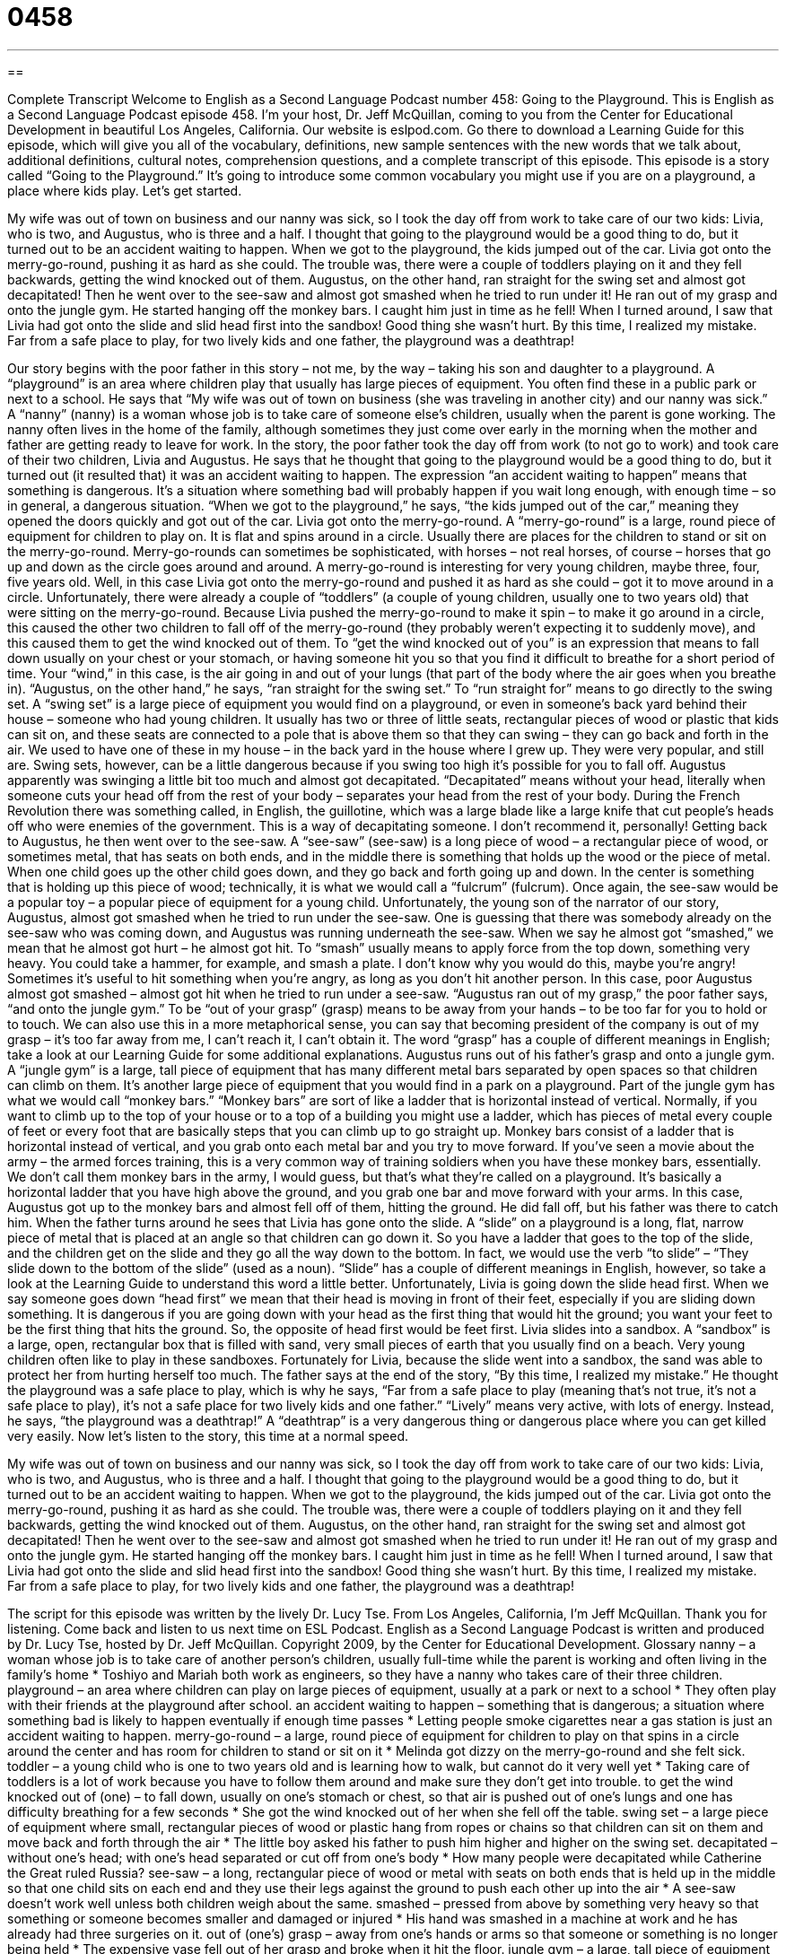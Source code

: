= 0458
:toc: left
:toclevels: 3
:sectnums:
:stylesheet: ../../../myAdocCss.css

'''

== 

Complete Transcript
Welcome to English as a Second Language Podcast number 458: Going to the Playground.
This is English as a Second Language Podcast episode 458. I’m your host, Dr. Jeff McQuillan, coming to you from the Center for Educational Development in beautiful Los Angeles, California.
Our website is eslpod.com. Go there to download a Learning Guide for this episode, which will give you all of the vocabulary, definitions, new sample sentences with the new words that we talk about, additional definitions, cultural notes, comprehension questions, and a complete transcript of this episode.
This episode is a story called “Going to the Playground.” It’s going to introduce some common vocabulary you might use if you are on a playground, a place where kids play. Let’s get started.
[start of story]
My wife was out of town on business and our nanny was sick, so I took the day off from work to take care of our two kids: Livia, who is two, and Augustus, who is three and a half. I thought that going to the playground would be a good thing to do, but it turned out to be an accident waiting to happen.
When we got to the playground, the kids jumped out of the car. Livia got onto the merry-go-round, pushing it as hard as she could. The trouble was, there were a couple of toddlers playing on it and they fell backwards, getting the wind knocked out of them.
Augustus, on the other hand, ran straight for the swing set and almost got decapitated! Then he went over to the see-saw and almost got smashed when he tried to run under it! He ran out of my grasp and onto the jungle gym. He started hanging off the monkey bars. I caught him just in time as he fell!
When I turned around, I saw that Livia had got onto the slide and slid head first into the sandbox! Good thing she wasn’t hurt.
By this time, I realized my mistake. Far from a safe place to play, for two lively kids and one father, the playground was a deathtrap!
[end of story]
Our story begins with the poor father in this story – not me, by the way – taking his son and daughter to a playground. A “playground” is an area where children play that usually has large pieces of equipment. You often find these in a public park or next to a school.
He says that “My wife was out of town on business (she was traveling in another city) and our nanny was sick.” A “nanny” (nanny) is a woman whose job is to take care of someone else’s children, usually when the parent is gone working. The nanny often lives in the home of the family, although sometimes they just come over early in the morning when the mother and father are getting ready to leave for work.
In the story, the poor father took the day off from work (to not go to work) and took care of their two children, Livia and Augustus. He says that he thought that going to the playground would be a good thing to do, but it turned out (it resulted that) it was an accident waiting to happen. The expression “an accident waiting to happen” means that something is dangerous. It’s a situation where something bad will probably happen if you wait long enough, with enough time – so in general, a dangerous situation.
“When we got to the playground,” he says, “the kids jumped out of the car,” meaning they opened the doors quickly and got out of the car. Livia got onto the merry-go-round. A “merry-go-round” is a large, round piece of equipment for children to play on. It is flat and spins around in a circle. Usually there are places for the children to stand or sit on the merry-go-round. Merry-go-rounds can sometimes be sophisticated, with horses – not real horses, of course – horses that go up and down as the circle goes around and around. A merry-go-round is interesting for very young children, maybe three, four, five years old.
Well, in this case Livia got onto the merry-go-round and pushed it as hard as she could – got it to move around in a circle. Unfortunately, there were already a couple of “toddlers” (a couple of young children, usually one to two years old) that were sitting on the merry-go-round. Because Livia pushed the merry-go-round to make it spin – to make it go around in a circle, this caused the other two children to fall off of the merry-go-round (they probably weren’t expecting it to suddenly move), and this caused them to get the wind knocked out of them. To “get the wind knocked out of you” is an expression that means to fall down usually on your chest or your stomach, or having someone hit you so that you find it difficult to breathe for a short period of time. Your “wind,” in this case, is the air going in and out of your lungs (that part of the body where the air goes when you breathe in).
“Augustus, on the other hand,” he says, “ran straight for the swing set.” To “run straight for” means to go directly to the swing set. A “swing set” is a large piece of equipment you would find on a playground, or even in someone’s back yard behind their house – someone who had young children. It usually has two or three of little seats, rectangular pieces of wood or plastic that kids can sit on, and these seats are connected to a pole that is above them so that they can swing – they can go back and forth in the air. We used to have one of these in my house – in the back yard in the house where I grew up. They were very popular, and still are. Swing sets, however, can be a little dangerous because if you swing too high it’s possible for you to fall off.
Augustus apparently was swinging a little bit too much and almost got decapitated. “Decapitated” means without your head, literally when someone cuts your head off from the rest of your body – separates your head from the rest of your body. During the French Revolution there was something called, in English, the guillotine, which was a large blade like a large knife that cut people’s heads off who were enemies of the government. This is a way of decapitating someone. I don’t recommend it, personally!
Getting back to Augustus, he then went over to the see-saw. A “see-saw” (see-saw) is a long piece of wood – a rectangular piece of wood, or sometimes metal, that has seats on both ends, and in the middle there is something that holds up the wood or the piece of metal. When one child goes up the other child goes down, and they go back and forth going up and down. In the center is something that is holding up this piece of wood; technically, it is what we would call a “fulcrum” (fulcrum). Once again, the see-saw would be a popular toy – a popular piece of equipment for a young child. Unfortunately, the young son of the narrator of our story, Augustus, almost got smashed when he tried to run under the see-saw. One is guessing that there was somebody already on the see-saw who was coming down, and Augustus was running underneath the see-saw. When we say he almost got “smashed,” we mean that he almost got hurt – he almost got hit. To “smash” usually means to apply force from the top down, something very heavy. You could take a hammer, for example, and smash a plate. I don’t know why you would do this, maybe you’re angry! Sometimes it’s useful to hit something when you’re angry, as long as you don’t hit another person.
In this case, poor Augustus almost got smashed – almost got hit when he tried to run under a see-saw. “Augustus ran out of my grasp,” the poor father says, “and onto the jungle gym.” To be “out of your grasp” (grasp) means to be away from your hands – to be too far for you to hold or to touch. We can also use this in a more metaphorical sense, you can say that becoming president of the company is out of my grasp – it’s too far away from me, I can’t reach it, I can’t obtain it. The word “grasp” has a couple of different meanings in English; take a look at our Learning Guide for some additional explanations.
Augustus runs out of his father’s grasp and onto a jungle gym. A “jungle gym” is a large, tall piece of equipment that has many different metal bars separated by open spaces so that children can climb on them. It’s another large piece of equipment that you would find in a park on a playground. Part of the jungle gym has what we would call “monkey bars.” “Monkey bars” are sort of like a ladder that is horizontal instead of vertical. Normally, if you want to climb up to the top of your house or to a top of a building you might use a ladder, which has pieces of metal every couple of feet or every foot that are basically steps that you can climb up to go straight up. Monkey bars consist of a ladder that is horizontal instead of vertical, and you grab onto each metal bar and you try to move forward. If you’ve seen a movie about the army – the armed forces training, this is a very common way of training soldiers when you have these monkey bars, essentially. We don’t call them monkey bars in the army, I would guess, but that’s what they’re called on a playground. It’s basically a horizontal ladder that you have high above the ground, and you grab one bar and move forward with your arms.
In this case, Augustus got up to the monkey bars and almost fell off of them, hitting the ground. He did fall off, but his father was there to catch him. When the father turns around he sees that Livia has gone onto the slide. A “slide” on a playground is a long, flat, narrow piece of metal that is placed at an angle so that children can go down it. So you have a ladder that goes to the top of the slide, and the children get on the slide and they go all the way down to the bottom. In fact, we would use the verb “to slide” – “They slide down to the bottom of the slide” (used as a noun). “Slide” has a couple of different meanings in English, however, so take a look at the Learning Guide to understand this word a little better.
Unfortunately, Livia is going down the slide head first. When we say someone goes down “head first” we mean that their head is moving in front of their feet, especially if you are sliding down something. It is dangerous if you are going down with your head as the first thing that would hit the ground; you want your feet to be the first thing that hits the ground. So, the opposite of head first would be feet first. Livia slides into a sandbox. A “sandbox” is a large, open, rectangular box that is filled with sand, very small pieces of earth that you usually find on a beach. Very young children often like to play in these sandboxes. Fortunately for Livia, because the slide went into a sandbox, the sand was able to protect her from hurting herself too much.
The father says at the end of the story, “By this time, I realized my mistake.” He thought the playground was a safe place to play, which is why he says, “Far from a safe place to play (meaning that’s not true, it’s not a safe place to play), it’s not a safe place for two lively kids and one father.” “Lively” means very active, with lots of energy. Instead, he says, “the playground was a deathtrap!” A “deathtrap” is a very dangerous thing or dangerous place where you can get killed very easily.
Now let’s listen to the story, this time at a normal speed.
[start of story]
My wife was out of town on business and our nanny was sick, so I took the day off from work to take care of our two kids: Livia, who is two, and Augustus, who is three and a half. I thought that going to the playground would be a good thing to do, but it turned out to be an accident waiting to happen.
When we got to the playground, the kids jumped out of the car. Livia got onto the merry-go-round, pushing it as hard as she could. The trouble was, there were a couple of toddlers playing on it and they fell backwards, getting the wind knocked out of them.
Augustus, on the other hand, ran straight for the swing set and almost got decapitated! Then he went over to the see-saw and almost got smashed when he tried to run under it! He ran out of my grasp and onto the jungle gym. He started hanging off the monkey bars. I caught him just in time as he fell!
When I turned around, I saw that Livia had got onto the slide and slid head first into the sandbox! Good thing she wasn’t hurt.
By this time, I realized my mistake. Far from a safe place to play, for two lively kids and one father, the playground was a deathtrap!
[end of story]
The script for this episode was written by the lively Dr. Lucy Tse.
From Los Angeles, California, I’m Jeff McQuillan. Thank you for listening. Come back and listen to us next time on ESL Podcast.
English as a Second Language Podcast is written and produced by Dr. Lucy Tse, hosted by Dr. Jeff McQuillan. Copyright 2009, by the Center for Educational Development.
Glossary
nanny – a woman whose job is to take care of another person’s children, usually full-time while the parent is working and often living in the family’s home
* Toshiyo and Mariah both work as engineers, so they have a nanny who takes care of their three children.
playground – an area where children can play on large pieces of equipment, usually at a park or next to a school
* They often play with their friends at the playground after school.
an accident waiting to happen – something that is dangerous; a situation where something bad is likely to happen eventually if enough time passes
* Letting people smoke cigarettes near a gas station is just an accident waiting to happen.
merry-go-round – a large, round piece of equipment for children to play on that spins in a circle around the center and has room for children to stand or sit on it
* Melinda got dizzy on the merry-go-round and she felt sick.
toddler – a young child who is one to two years old and is learning how to walk, but cannot do it very well yet
* Taking care of toddlers is a lot of work because you have to follow them around and make sure they don’t get into trouble.
to get the wind knocked out of (one) – to fall down, usually on one’s stomach or chest, so that air is pushed out of one’s lungs and one has difficulty breathing for a few seconds
* She got the wind knocked out of her when she fell off the table.
swing set – a large piece of equipment where small, rectangular pieces of wood or plastic hang from ropes or chains so that children can sit on them and move back and forth through the air
* The little boy asked his father to push him higher and higher on the swing set.
decapitated – without one’s head; with one’s head separated or cut off from one’s body
* How many people were decapitated while Catherine the Great ruled Russia?
see-saw – a long, rectangular piece of wood or metal with seats on both ends that is held up in the middle so that one child sits on each end and they use their legs against the ground to push each other up into the air
* A see-saw doesn’t work well unless both children weigh about the same.
smashed – pressed from above by something very heavy so that something or someone becomes smaller and damaged or injured
* His hand was smashed in a machine at work and he has already had three surgeries on it.
out of (one’s) grasp – away from one’s hands or arms so that someone or something is no longer being held
* The expensive vase fell out of her grasp and broke when it hit the floor.
jungle gym – a large, tall piece of equipment with many metal bars separated by open spaces that children can climb onto, through, and over
* When the boy reached the top of the jungle gym, he got scared and didn’t know how to come back down, so his brother had to help him.
monkey bars – a piece of equipment that looks like a ladder lying horizontally with tall pieces of metal holding it up at each end, so that children can use their hands to hang from the pieces of metal and move from one end to the other without having their feet touch the ground
* Jake is already too tall for the monkey bars, so he has to bend his knees when he hangs from them, or else his feet hit the ground.
slide – a long, narrow, flat piece of metal or plastic that is placed at an angle so that children can climb stairs to get to the top, sit down, and move quickly down until their feet are on the ground again
* Little kids like to go down the slide, but bigger kids often try to climb up it.
head first – with one’s head going somewhere first, followed by the rest of one’s body and one’s feet
* The 10-month-old girl tried to get off the couch head first. She needs to learn to turn around and come down on her legs instead.
sandbox – a large, open box that is filled with sand (very small pieces of earth usually found on the beach) for children to play with
* Pippy likes to build castles in the sandbox with her friends.
lively – very active; with a lot of energy
* The wedding reception was very lively as the guests laughed and danced.
deathtrap – something that is very dangerous; a place where one might die because there are many dangers
* He drives an old car with bad brakes and poor steering. It’s a deathtrap!
Comprehension Questions
1. What happened to the toddlers who were playing on the merry-go-round?
a) They started running faster and faster.
b) They ran out of breath from playing so hard.
c) They weren’t able to breathe for a moment.
2. Which of these pieces of playground equipment can move?
a) A see-saw.
b) A jungle gym.
c) Monkey bars.
Answers at bottom.
What Else Does It Mean?
out of (one’s) grasp
The phrase “out of (one’s) grasp,” in this podcast, is used for something that is away from one’s hands or arms so that someone or something is no longer being held: “The clerk ripped the money out of my grasp as he hurried to make the sale.” The phrase “to have a good grasp of (something)” means to understand something well or thoroughly: “She has a good grasp of music theory.” When one has a good “grasp of (something),” one understands it very well or can do it very well: “I wish I had a better grasp of basic math.” The phrase “beyond (someone’s) grasp” is used to talk about something that one is not able to do, have, or use because it is too difficult or expensive: “Driving a Porsche is out of our grasp because those cars are too expensive.”
slide
In this podcast, the word “slide” means a long, narrow, flat piece of metal or plastic that is placed at an angle so that children can climb stairs to go to the top, sit down, and move quickly down until their feet are on the ground again: “Let’s go to the park and watch the children play on the slide.” A “slide” is also a small, rectangular, thin piece of plastic that has a photograph or another image on it and a bright light shines through it to show the photograph or image on a wall or screen: “They have many slides with family photos from the 1970s.” Finally, a “slide” is a decrease in something: “Why have we been seeing a slide in sales in recent months?”
Culture Note
Most playgrounds in the United States have “posted” (hung for people to see) rules, such as the hours when the park is open and whether or not dogs can be “off leash” (without anything tied around their necks for the owners to control them). There are also usually signs telling people that they shouldn’t drink alcohol or use drugs in the park. In addition, there are also many unofficial rules that children and their parents follow at the playground, although they are not written down.
For example, children are told to “take turns.” This means that if many children want to use one piece of playground equipment, they should do it one at a time. It wouldn’t be fair for one child to use something 20 times while the other children wait, so each child uses something once and doesn’t get to use it again until everyone else has been able to use it.
Children are also taught to “watch out for” (be careful around) younger children. At most playgrounds, there are children of many different ages, and sometimes it can be dangerous for toddlers who are just learning how to walk to play near older children who run quickly and might accidentally hurt them.
Another important rule at playgrounds and in other places, too, is to not talk to “strangers,” or people whom one doesn’t know. In cities, people are worried that strangers will “approach” (come near) their children and maybe try to hurt or “kidnap” (take a child away) them, so they teach their children not to talk to strangers or to “accept” (take) gifts or candy from strangers.
Comprehension Answers
1 - c
2 - a